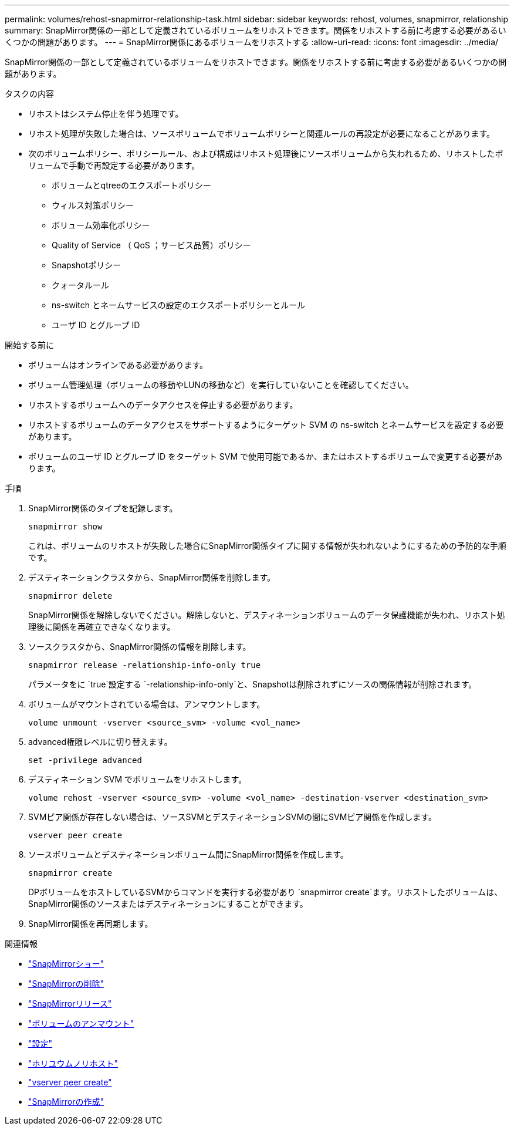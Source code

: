 ---
permalink: volumes/rehost-snapmirror-relationship-task.html 
sidebar: sidebar 
keywords: rehost, volumes, snapmirror, relationship 
summary: SnapMirror関係の一部として定義されているボリュームをリホストできます。関係をリホストする前に考慮する必要があるいくつかの問題があります。 
---
= SnapMirror関係にあるボリュームをリホストする
:allow-uri-read: 
:icons: font
:imagesdir: ../media/


[role="lead"]
SnapMirror関係の一部として定義されているボリュームをリホストできます。関係をリホストする前に考慮する必要があるいくつかの問題があります。

.タスクの内容
* リホストはシステム停止を伴う処理です。
* リホスト処理が失敗した場合は、ソースボリュームでボリュームポリシーと関連ルールの再設定が必要になることがあります。
* 次のボリュームポリシー、ポリシールール、および構成はリホスト処理後にソースボリュームから失われるため、リホストしたボリュームで手動で再設定する必要があります。
+
** ボリュームとqtreeのエクスポートポリシー
** ウィルス対策ポリシー
** ボリューム効率化ポリシー
** Quality of Service （ QoS ；サービス品質）ポリシー
** Snapshotポリシー
** クォータルール
** ns-switch とネームサービスの設定のエクスポートポリシーとルール
** ユーザ ID とグループ ID




.開始する前に
* ボリュームはオンラインである必要があります。
* ボリューム管理処理（ボリュームの移動やLUNの移動など）を実行していないことを確認してください。
* リホストするボリュームへのデータアクセスを停止する必要があります。
* リホストするボリュームのデータアクセスをサポートするようにターゲット SVM の ns-switch とネームサービスを設定する必要があります。
* ボリュームのユーザ ID とグループ ID をターゲット SVM で使用可能であるか、またはホストするボリュームで変更する必要があります。


.手順
. SnapMirror関係のタイプを記録します。
+
`snapmirror show`

+
これは、ボリュームのリホストが失敗した場合にSnapMirror関係タイプに関する情報が失われないようにするための予防的な手順です。

. デスティネーションクラスタから、SnapMirror関係を削除します。
+
`snapmirror delete`

+
SnapMirror関係を解除しないでください。解除しないと、デスティネーションボリュームのデータ保護機能が失われ、リホスト処理後に関係を再確立できなくなります。

. ソースクラスタから、SnapMirror関係の情報を削除します。
+
`snapmirror release -relationship-info-only true`

+
パラメータをに `true`設定する `-relationship-info-only`と、Snapshotは削除されずにソースの関係情報が削除されます。

. ボリュームがマウントされている場合は、アンマウントします。
+
`volume unmount -vserver <source_svm> -volume <vol_name>`

. advanced権限レベルに切り替えます。
+
`set -privilege advanced`

. デスティネーション SVM でボリュームをリホストします。
+
`volume rehost -vserver <source_svm> -volume <vol_name> -destination-vserver <destination_svm>`

. SVMピア関係が存在しない場合は、ソースSVMとデスティネーションSVMの間にSVMピア関係を作成します。
+
`vserver peer create`

. ソースボリュームとデスティネーションボリューム間にSnapMirror関係を作成します。
+
`snapmirror create`

+
DPボリュームをホストしているSVMからコマンドを実行する必要があり `snapmirror create`ます。リホストしたボリュームは、SnapMirror関係のソースまたはデスティネーションにすることができます。

. SnapMirror関係を再同期します。


.関連情報
* link:https://docs.netapp.com/us-en/ontap-cli/snapmirror-show.html["SnapMirrorショー"^]
* link:https://docs.netapp.com/us-en/ontap-cli/snapmirror-delete.html["SnapMirrorの削除"^]
* link:https://docs.netapp.com/us-en/ontap-cli/snapmirror-release.html["SnapMirrorリリース"^]
* link:https://docs.netapp.com/us-en/ontap-cli/volume-unmount.html["ボリュームのアンマウント"^]
* link:https://docs.netapp.com/us-en/ontap-cli/set.html["設定"^]
* link:https://docs.netapp.com/us-en/ontap-cli/volume-rehost.html["ホリユウムノリホスト"^]
* link:https://docs.netapp.com/us-en/ontap-cli/vserver-peer-create.html["vserver peer create"^]
* link:https://docs.netapp.com/us-en/ontap-cli/snapmirror-create.html["SnapMirrorの作成"^]

